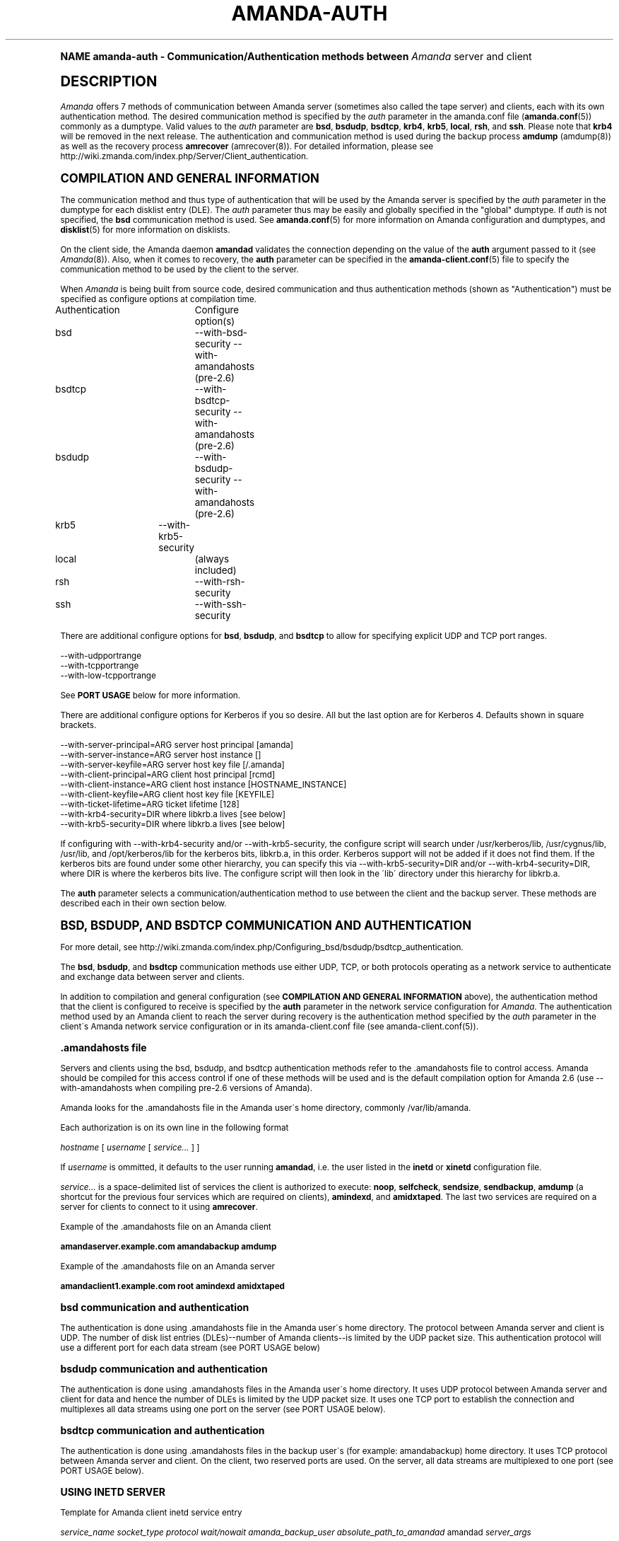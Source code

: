 .\"     Title: amanda-auth
.\"    Author: Jean-Louis Martineau <martineau@zmanda.com>
.\" Generator: DocBook XSL Stylesheets v1.74.0 <http://docbook.sf.net/>
.\"      Date: 01/22/2009
.\"    Manual: Miscellanea
.\"    Source: Amanda 2.6.1
.\"  Language: English
.\"
.TH "AMANDA\-AUTH" "7" "01/22/2009" "Amanda 2\&.6\&.1" "Miscellanea"
.\" -----------------------------------------------------------------
.\" * (re)Define some macros
.\" -----------------------------------------------------------------
.\" ~~~~~~~~~~~~~~~~~~~~~~~~~~~~~~~~~~~~~~~~~~~~~~~~~~~~~~~~~~~~~~~~~
.\" toupper - uppercase a string (locale-aware)
.\" ~~~~~~~~~~~~~~~~~~~~~~~~~~~~~~~~~~~~~~~~~~~~~~~~~~~~~~~~~~~~~~~~~
.de toupper
.tr aAbBcCdDeEfFgGhHiIjJkKlLmMnNoOpPqQrRsStTuUvVwWxXyYzZ
\\$*
.tr aabbccddeeffgghhiijjkkllmmnnooppqqrrssttuuvvwwxxyyzz
..
.\" ~~~~~~~~~~~~~~~~~~~~~~~~~~~~~~~~~~~~~~~~~~~~~~~~~~~~~~~~~~~~~~~~~
.\" SH-xref - format a cross-reference to an SH section
.\" ~~~~~~~~~~~~~~~~~~~~~~~~~~~~~~~~~~~~~~~~~~~~~~~~~~~~~~~~~~~~~~~~~
.de SH-xref
.ie n \{\
.\}
.toupper \\$*
.el \{\
\\$*
.\}
..
.\" ~~~~~~~~~~~~~~~~~~~~~~~~~~~~~~~~~~~~~~~~~~~~~~~~~~~~~~~~~~~~~~~~~
.\" SH - level-one heading that works better for non-TTY output
.\" ~~~~~~~~~~~~~~~~~~~~~~~~~~~~~~~~~~~~~~~~~~~~~~~~~~~~~~~~~~~~~~~~~
.de1 SH
.\" put an extra blank line of space above the head in non-TTY output
.if t \{\
.sp 1
.\}
.sp \\n[PD]u
.nr an-level 1
.set-an-margin
.nr an-prevailing-indent \\n[IN]
.fi
.in \\n[an-margin]u
.ti 0
.HTML-TAG ".NH \\n[an-level]"
.it 1 an-trap
.nr an-no-space-flag 1
.nr an-break-flag 1
\." make the size of the head bigger
.ps +3
.ft B
.ne (2v + 1u)
.ie n \{\
.\" if n (TTY output), use uppercase
.toupper \\$*
.\}
.el \{\
.nr an-break-flag 0
.\" if not n (not TTY), use normal case (not uppercase)
\\$1
.in \\n[an-margin]u
.ti 0
.\" if not n (not TTY), put a border/line under subheading
.sp -.6
\l'\n(.lu'
.\}
..
.\" ~~~~~~~~~~~~~~~~~~~~~~~~~~~~~~~~~~~~~~~~~~~~~~~~~~~~~~~~~~~~~~~~~
.\" SS - level-two heading that works better for non-TTY output
.\" ~~~~~~~~~~~~~~~~~~~~~~~~~~~~~~~~~~~~~~~~~~~~~~~~~~~~~~~~~~~~~~~~~
.de1 SS
.sp \\n[PD]u
.nr an-level 1
.set-an-margin
.nr an-prevailing-indent \\n[IN]
.fi
.in \\n[IN]u
.ti \\n[SN]u
.it 1 an-trap
.nr an-no-space-flag 1
.nr an-break-flag 1
.ps \\n[PS-SS]u
\." make the size of the head bigger
.ps +2
.ft B
.ne (2v + 1u)
.if \\n[.$] \&\\$*
..
.\" ~~~~~~~~~~~~~~~~~~~~~~~~~~~~~~~~~~~~~~~~~~~~~~~~~~~~~~~~~~~~~~~~~
.\" BB/BE - put background/screen (filled box) around block of text
.\" ~~~~~~~~~~~~~~~~~~~~~~~~~~~~~~~~~~~~~~~~~~~~~~~~~~~~~~~~~~~~~~~~~
.de BB
.if t \{\
.sp -.5
.br
.in +2n
.ll -2n
.gcolor red
.di BX
.\}
..
.de EB
.if t \{\
.if "\\$2"adjust-for-leading-newline" \{\
.sp -1
.\}
.br
.di
.in
.ll
.gcolor
.nr BW \\n(.lu-\\n(.i
.nr BH \\n(dn+.5v
.ne \\n(BHu+.5v
.ie "\\$2"adjust-for-leading-newline" \{\
\M[\\$1]\h'1n'\v'+.5v'\D'P \\n(BWu 0 0 \\n(BHu -\\n(BWu 0 0 -\\n(BHu'\M[]
.\}
.el \{\
\M[\\$1]\h'1n'\v'-.5v'\D'P \\n(BWu 0 0 \\n(BHu -\\n(BWu 0 0 -\\n(BHu'\M[]
.\}
.in 0
.sp -.5v
.nf
.BX
.in
.sp .5v
.fi
.\}
..
.\" ~~~~~~~~~~~~~~~~~~~~~~~~~~~~~~~~~~~~~~~~~~~~~~~~~~~~~~~~~~~~~~~~~
.\" BM/EM - put colored marker in margin next to block of text
.\" ~~~~~~~~~~~~~~~~~~~~~~~~~~~~~~~~~~~~~~~~~~~~~~~~~~~~~~~~~~~~~~~~~
.de BM
.if t \{\
.br
.ll -2n
.gcolor red
.di BX
.\}
..
.de EM
.if t \{\
.br
.di
.ll
.gcolor
.nr BH \\n(dn
.ne \\n(BHu
\M[\\$1]\D'P -.75n 0 0 \\n(BHu -(\\n[.i]u - \\n(INu - .75n) 0 0 -\\n(BHu'\M[]
.in 0
.nf
.BX
.in
.fi
.\}
..
.\" -----------------------------------------------------------------
.\" * set default formatting
.\" -----------------------------------------------------------------
.\" disable hyphenation
.nh
.\" disable justification (adjust text to left margin only)
.ad l
.\" -----------------------------------------------------------------
.\" * MAIN CONTENT STARTS HERE *
.\" -----------------------------------------------------------------
.SH "Name"
amanda-auth \- Communication/Authentication methods between \fIAmanda\fR server and client
.SH "DESCRIPTION"
.PP
\fIAmanda\fR
offers 7 methods of communication between Amanda server (sometimes also called the tape server) and clients, each with its own authentication method\&. The desired communication method is specified by the
\fIauth\fR
parameter in the amanda\&.conf file (\fBamanda.conf\fR(5)) commonly as a dumptype\&. Valid values to the
\fIauth\fR
parameter are
\fBbsd\fR,
\fBbsdudp\fR,
\fBbsdtcp\fR,
\fBkrb4\fR,
\fBkrb5\fR,
\fBlocal\fR,
\fBrsh\fR, and
\fBssh\fR\&. Please note that
\fBkrb4\fR
will be removed in the next release\&. The authentication and communication method is used during the backup process
\fBamdump\fR
(amdump(8)) as well as the recovery process
\fBamrecover\fR
(amrecover(8))\&. For detailed information, please see http://wiki\&.zmanda\&.com/index\&.php/Server/Client_authentication\&.
.SH "COMPILATION AND GENERAL INFORMATION"
.PP
The communication method and thus type of authentication that will be used by the Amanda server is specified by the
\fIauth\fR
parameter in the dumptype for each disklist entry (DLE)\&. The
\fIauth\fR
parameter thus may be easily and globally specified in the "global" dumptype\&. If
\fIauth\fR
is not specified, the
\fBbsd\fR
communication method is used\&. See
\fBamanda.conf\fR(5)
for more information on Amanda configuration and dumptypes, and
\fBdisklist\fR(5)
for more information on disklists\&.
.PP
On the client side, the Amanda daemon
\fBamandad\fR
validates the connection depending on the value of the
\fBauth\fR
argument passed to it (see
\fIAmanda\fR(8))\&. Also, when it comes to recovery, the
\fBauth\fR
parameter can be specified in the
\fBamanda-client.conf\fR(5)
file to specify the communication method to be used by the client to the server\&.
.PP
When
\fIAmanda\fR
is being built from source code, desired communication and thus authentication methods (shown as "Authentication") must be specified as configure options at compilation time\&.
.sp
.nf
Authentication	  Configure option(s)
 bsd			\-\-with\-bsd\-security      \-\-with\-amandahosts (pre\-2\&.6)
 bsdtcp		\-\-with\-bsdtcp\-security   \-\-with\-amandahosts (pre\-2\&.6)
 bsdudp		\-\-with\-bsdudp\-security   \-\-with\-amandahosts (pre\-2\&.6)
 krb5		\-\-with\-krb5\-security
 local		 (always included)
 rsh			\-\-with\-rsh\-security
 ssh			\-\-with\-ssh\-security
.fi
.PP
There are additional configure options for
\fBbsd\fR,
\fBbsdudp\fR, and
\fBbsdtcp\fR
to allow for specifying explicit UDP and TCP port ranges\&.
.sp
.nf
   \-\-with\-udpportrange
   \-\-with\-tcpportrange
   \-\-with\-low\-tcpportrange
.fi
.PP
See
\fBPORT USAGE\fR
below for more information\&.
.PP
There are additional configure options for Kerberos if you so desire\&. All but the last option are for Kerberos 4\&. Defaults shown in square brackets\&.
.sp
.nf
   \-\-with\-server\-principal=ARG    server host principal  [amanda]
   \-\-with\-server\-instance=ARG     server host instance   []
   \-\-with\-server\-keyfile=ARG      server host key file   [/\&.amanda]
   \-\-with\-client\-principal=ARG    client host principal  [rcmd]
   \-\-with\-client\-instance=ARG     client host instance   [HOSTNAME_INSTANCE]
   \-\-with\-client\-keyfile=ARG      client host key file   [KEYFILE]
   \-\-with\-ticket\-lifetime=ARG     ticket lifetime        [128]
   \-\-with\-krb4\-security=DIR       where libkrb\&.a lives   [see below]
   \-\-with\-krb5\-security=DIR       where libkrb\&.a lives   [see below]
.fi
.PP
If configuring with \-\-with\-krb4\-security and/or \-\-with\-krb5\-security, the configure script will search under /usr/kerberos/lib, /usr/cygnus/lib, /usr/lib, and /opt/kerberos/lib for the kerberos bits, libkrb\&.a, in this order\&. Kerberos support will not be added if it does not find them\&. If the kerberos bits are found under some other hierarchy, you can specify this via \-\-with\-krb5\-security=DIR and/or \-\-with\-krb4\-security=DIR, where DIR is where the kerberos bits live\&. The configure script will then look in the \'lib\' directory under this hierarchy for libkrb\&.a\&.
.PP
The
\fBauth\fR
parameter selects a communication/authentication method to use between the client and the backup server\&. These methods are described each in their own section below\&.
.SH "BSD, BSDUDP, AND BSDTCP COMMUNICATION AND AUTHENTICATION"
.PP
For more detail, see http://wiki\&.zmanda\&.com/index\&.php/Configuring_bsd/bsdudp/bsdtcp_authentication\&.
.PP
The
\fBbsd\fR,
\fBbsdudp\fR, and
\fBbsdtcp\fR
communication methods use either UDP, TCP, or both protocols operating as a network service to authenticate and exchange data between server and clients\&.
.PP
In addition to compilation and general configuration (see
\fBCOMPILATION AND GENERAL INFORMATION\fR
above), the authentication method that the client is configured to receive is specified by the
\fBauth\fR
parameter in the network service configuration for
\fIAmanda\fR\&. The authentication method used by an Amanda client to reach the server during recovery is the authentication method specified by the
\fIauth\fR
parameter in the client\'s Amanda network service configuration or in its amanda\-client\&.conf file (see amanda\-client\&.conf(5))\&.
.SS "\&.amandahosts file"
.PP
Servers and clients using the bsd, bsdudp, and bsdtcp authentication methods refer to the \&.amandahosts file to control access\&. Amanda should be compiled for this access control if one of these methods will be used and is the default compilation option for Amanda 2\&.6 (use \-\-with\-amandahosts when compiling pre\-2\&.6 versions of Amanda)\&.
.PP
Amanda looks for the \&.amandahosts file in the Amanda user\'s home directory, commonly /var/lib/amanda\&.
.PP
Each authorization is on its own line in the following format
.PP
\fIhostname\fR
[
\fIusername\fR
[
\fIservice\&.\&.\&.\fR
] ]
.PP
If
\fIusername\fR
is ommitted, it defaults to the user running
\fBamandad\fR, i\&.e\&. the user listed in the
\fBinetd\fR
or
\fBxinetd\fR
configuration file\&.
.PP
\fIservice\&.\&.\&.\fR
is a space\-delimited list of services the client is authorized to execute:
\fBnoop\fR,
\fBselfcheck\fR,
\fBsendsize\fR,
\fBsendbackup\fR,
\fBamdump\fR
(a shortcut for the previous four services which are required on clients),
\fBamindexd\fR, and
\fBamidxtaped\fR\&. The last two services are required on a server for clients to connect to it using
\fBamrecover\fR\&.
.PP
Example of the \&.amandahosts file on an Amanda client
.sp
.nf
    \fBamandaserver\&.example\&.com   amandabackup   amdump\fR
.fi
.PP
Example of the \&.amandahosts file on an Amanda server
.sp
.nf
    \fBamandaclient1\&.example\&.com   root   amindexd amidxtaped\fR
.fi
.SS "bsd communication and authentication"
.PP
The authentication is done using \&.amandahosts file in the Amanda user\'s home directory\&. The protocol between Amanda server and client is UDP\&. The number of disk list entries (DLEs)\-\-number of Amanda clients\-\-is limited by the UDP packet size\&. This authentication protocol will use a different port for each data stream (see PORT USAGE below)
.SS "bsdudp communication and authentication"
.PP
The authentication is done using \&.amandahosts files in the Amanda user\'s home directory\&. It uses UDP protocol between Amanda server and client for data and hence the number of DLEs is limited by the UDP packet size\&. It uses one TCP port to establish the connection and multiplexes all data streams using one port on the server (see PORT USAGE below)\&.
.SS "bsdtcp communication and authentication"
.PP
The authentication is done using \&.amandahosts files in the backup user\'s (for example: amandabackup) home directory\&. It uses TCP protocol between Amanda server and client\&. On the client, two reserved ports are used\&. On the server, all data streams are multiplexed to one port (see PORT USAGE below)\&.
.SS "USING INETD SERVER"
.PP
Template for Amanda client inetd service entry
.sp
.nf
\fI   service_name\fR \fIsocket_type\fR \fIprotocol\fR \fIwait/nowait\fR \fIamanda_backup_user\fR \fIabsolute_path_to_amandad\fR amandad \fIserver_args\fR
.fi
.PP
Client example of using
\fBbsd\fR
authorization for inetd server given Amanda user is "amandabackup":
.sp
.nf
\fB   amanda dgram udp wait amandabackup /path/to/amandad amandad \-auth=bsd amdump\fR
.fi
.PP
The same could be used for
\fBbsdudp\fR
if specifying \-auth=bsdudp instead of \-auth=bsd\&.
.PP
Client example of using
\fBbsdtcp\fR
authorization for inetd server given Amanda user is "amandabackup":
.sp
.nf
\fB   amanda stream tcp nowait amanda /path/to/amandad amandad \-auth=bsdtcp amdump\fR
.fi
.PP
\fBamindexd\fR
and
\fBamidxtaped\fR
would typically be added at the end of the line as
\fBamandad\fR
server arguments for an Amanda server\&.
.PP
Server example of using
\fBbsdtcp\fR
authorization for inetd server given Amanda user is "amandabackup":
.sp
.nf
\fB   amanda stream tcp nowait amanda /path/to/amandad amandad \-auth=bsdtcp amdump amindexd amidxtaped\fR
.fi
.PP
For Amanda version 2\&.5\&.0 and earlier, remember that neither
\fBbsdudp\fR
nor
\fBbsdtcp\fR
are supported and the Amanda daemon
\fBamandad\fR
accepts no arguments\&. Because of the latter,
\fBamrecover\fR
as of Amanda version 2\&.5\&.1 is not compatible with 2\&.5\&.0 and earlier servers\&. Thus, servers that are 2\&.5\&.0 or earlier must, in addition to the
\fIamanda\fR
service, run
\fIamindexd\fR
and
\fIamidxtaped\fR
Amanda services as their own network services, amandaidx and amidxtape, respectively (see below)\&.
.PP
There are no compatibility issues if server and clients are all 2\&.5\&.0 or earlier\&. If your server is 2\&.5\&.1 or later, you can still have clients that are 2\&.5\&.0 and earlier although you must then use
\fBbsd\fR
communication/authentication with these clients and must also run
\fIamindexd\fR
and
\fIamidxtaped\fR
Amanda services on the server as their own network services, amandaidx and amidxtape, respectively (see below)\&. If you have a server that is 2\&.5\&.0 and earlier, clients of a later version on which you wish to run
\fBamrecover\fR
must use
\fBamoldrecover\fR
instead and, again, the server must be running the amandaidx and amidxtape network services\&.
.PP
Example of amindexd and amidxtaped Amanda daemon services configured as their own network services for a 2\&.5\&.0 or earlier server or a newer server having 2\&.5\&.0 or earlier clients
.sp
.nf
\fB   amandaidx stream tcp nowait amanda /usr/local/libexec/amanda/current/amindexd   amindexd\fR
\fB   amidxtape stream tcp nowait amanda /usr/local/libexec/amanda/current/amidxtaped amidxtaped\fR
.fi
.SS "USING XINETD SERVER"
.PP
Template for Amanda client xinetd service file
.sp
.nf
service amanda
{
	only_from               = \fIAmanda server\fR
	socket_type             = \fIsocket type\fR
	protocol                = \fIprotocol\fR
	wait                    = \fIyes/no\fR
	user                    = \fIamanda backup user\fR
	group                   = \fIamanda backup user group id\fR
	groups                  = yes
	server                  = \fIabsolute path to amandad\fR
	server_args             = \fIamandad server arguments\fR
	disable                 = no
}
.fi
.PP
The
\fIonly_from\fR
parameter can be used with xinetd but is usually in addition to the primary form of access control via the \&.amandahosts file\&.
.PP
Client example of using
\fBbsd\fR
authorization for xinetd server and for Amanda user "amandabackup":
.sp
.nf
service amanda
{
	only_from       = amandaserver\&.example\&.com
	socket_type     = dgram
	protocol        = udp
	wait            = yes
	user            = amandabackup
	group           = disk
	groups          = yes
	server          = /path/to/amandad
	server_args     = \-auth=bsd amdump
	disable         = no 
}
.fi
.PP
The same could be used for
\fBbsdudp\fR
if specifying \-auth=bsdudp instead of \-auth=bsd\&.
.PP
Client example of using
\fBbsdtcp\fR
authorization for xinetd server and for Amanda user "amandabackup":
.sp
.nf
service amanda
{
	only_from       = amandaserver\&.example\&.com amandaclient\&.example\&.com
	socket_type     = stream
	protocol        = tcp
	wait            = no
	user            = amandabackup
	group           = disk
	groups          = yes
	server          = /path/to/amandad
	server_args     = \-auth=bsdtcp amdump
	disable         = no 
}
.fi
.PP
\fBamindexd\fR
and
\fBamidxtaped\fR
would typically be added as additional
\fBamandad\fR
\fIserver_args\fR
for an Amanda server\&.
.PP
For Amanda version 2\&.5\&.0 and earlier, remember that neither
\fBbsdudp\fR
nor
\fBbsdtcp\fR
are supported and the Amanda daemon
\fBamandad\fR
accepts no arguments\&. Because of the latter,
\fBamrecover\fR
as of Amanda version 2\&.5\&.1 is not compatible with 2\&.5\&.0 and earlier servers\&. Thus, servers that are 2\&.5\&.0 or earlier must, in addition to the
\fIamanda\fR
service, run
\fIamindexd\fR
and
\fIamidxtaped\fR
Amanda services as their own network services, amandaidx and amidxtape, respectively (see below)\&.
.PP
There are no compatibility issues if server and clients are all 2\&.5\&.0 or earlier\&. If your server is 2\&.5\&.1 or later, you can still have clients that are 2\&.5\&.0 and earlier although you must then use
\fBbsd\fR
communication/authentication with these clients and must also run
\fIamindexd\fR
and
\fIamidxtaped\fR
Amanda services on the server as their own network services, amandaidx and amidxtape, respectively (see below)\&. If you have a server that is 2\&.5\&.0 and earlier, clients of a later version on which you wish to run
\fBamrecover\fR
must use
\fBamoldrecover\fR
instead and, again, the server must be running the amandaidx and amidxtape network services\&.
.PP
Example of amindexd and amidxtaped Amanda daemon services configured as their own network services for a 2\&.5\&.0 or earlier server or a newer server having 2\&.5\&.0 or earlier clients
.sp
.nf
service amandaidx
{
	socket_type		= stream
	protocol		= tcp
	wait			= no
	user			= amanda
	group			= disk
	server			= /usr/local/libexec/amanda/amindexd 
	disable			= no
}

service amidxtape
{
	socket_type		= stream
	protocol		= tcp
	wait			= no
	user			= amanda
	group			= disk
	server			= /usr/local/libexec/amanda/amidxtaped
	disable			= no
}
.fi
.SS "PORT USAGE"
.PP
List of TCP/UDP ports used by network service communication methods for Amanda server and client\&.
.sp
.nf
   Key:
       UP = Unreserved Port
    RPpAP = Reserved Port per Amanda Process
   UPpDLE = Unreserved Port per DLE
     [\&.\&.] = Configure options that can be used at compile time to define port ranges

Authentication	Protocol	Amanda server					Amanda client
bsd			udp		1 RPpAP [\-\-with\-udpportrange]		10080
			tcp		1 UP [\-\-with\-tcpportrange]		3 UPpDLE [\-\-with\-tcpportrange]
bsdudp		udp		1 RPpAP [\-\-with\-udpportrange]		10080
			tcp		1 UP [\-with\-tcpportrange]		1 UPpDLE [\-\-with\-tcpportrange]
bsdtcp		tcp		1 RPpAP [\-\-with\-low\-tcpportrange]	10080
.fi
.PP
Amanda server also uses two ports (dumper process) to communicate with the chunker/taper processes\&. These ports are in the range set by \-\-with\-tcpportrange\&.
.PP
You can override the default port ranges that Amanda was compiled with in each configuration using the
\fIreserved\-udp\-port\fR,
\fIreserved\-tcp\-port\fR, and
\fIunreserved\-tcp\-port\fR
parameters in amanda\&.conf and amanda\-client\&.conf configuration files (see
\fBamanda.conf\fR(5)
and
\fBamanda-client.conf\fR(5))\&.
.SH "KERBEROS COMMUNICATION AND AUTHENTICATION"

For more detail, see http://wiki\&.zmanda\&.com/index\&.php/Kerberos_authentication\&.
.PP
Amanda supports Kerberos 4 and 5 communication methods between Amanda server and client\&. Please note, however, that support for Kerberos 4 will be removed in the next release\&.
.PP
General information including compilation are given above (see
\fBCOMPILATION AND GENERAL INFORMATION\fR
above)\&. Below sections give specific Kerberos 4 and 5 information\&.
.SS "KERBEROS v4"

Please note that support for Kerberos 4 will be removed in the next release\&.

Kerberos 4 uses UDP protocol and the number of DLEs is limited by UDP packet size\&.

The kerberized AMANDA service uses a different port on the client hosts\&. The /etc/services line is:

    kamanda      10081/udp
.PP
And the /etc/inetd\&.conf line is:
.sp
.nf
    kamanda dgram udp wait root /usr/local/libexec/amanda/amandad amandad \-auth=krb4
.fi
.PP
Note that you\'re running this as root, rather than as your dump user\&. AMANDA will set its uid down to the dump user at times it doesn\'t need to read the srvtab file, and give up root permissions entirely before it goes off and runs dump\&. Alternately you can change your srvtab files to be readable by user amanda\&.
.PP
The following dumptype options apply to krb4:
.sp
.nf
auth "krb4"    # use krb4 auth for this host
               # (you can mingle krb hosts and bsd \&.rhosts in one conf)
kencrypt       # encrypt this filesystem over the net using the krb4
               # session key\&.  About 2x slower\&.  Good for those root
               # partitions containing your keyfiles\&.  Don\'t want to
               # give away the keys to an ethernet sniffer!
               # This is currently always enabled\&.  There is no
               # way to disable it\&.  This is a bug\&.
.fi
.SS "KERBEROS v5"
.PP
Kerberos 5 uses TCP and the server uses only one TCP port and data streams are multiplexed to this port\&.


The \fBkrb5\fR driver script defaults to:

/*
 * The lifetime of our tickets in minutes\&.
 */
#define AMANDA_TKT_LIFETIME     (12*60)

/*
 * The name of the service in /etc/services\&.
 */
#define AMANDA_KRB5_SERVICE_NAME        "k5amanda"

You can currently only override these by editing the source code\&.

The kerberized AMANDA service uses a different port on the client hosts\&. The /etc/services line is:

   k5amanda      10082/tcp
.PP
And the /etc/inetd\&.conf line is:
.sp
.nf
   k5amanda stream tcp nowait root /usr/local/libexec/amanda/amandad amandad \-auth=krb5
.fi
.PP
Note that you\'re running this as root, rather than as your dump user\&. AMANDA will set its UID down to the dump user at times it doesn\'t need to read the keytab file, and give up root permissions entirely before it goes off and runs dump\&. Alternately you can change your keytab files to be readable by user amanda\&. You should understand the security implications of this before changing the permissions on the keytab\&.
.PP
The following dumptype options apply to
\fBkrb5\fR:
.sp
.nf
   auth "krb5"    # use krb5 auth for this host
                  # (you can mingle krb hosts and bsd \&.rhosts in one conf)
.fi
.PP
The principal and keytab files that Amanda uses must be set in the amanda\&.conf file for kerberos 5 dumps to work\&. You can hardcode this in the source code if you really want to (common\-src/krb5\-security\&.c)
.sp
.nf
   krb5keytab
   krb5principal
.fi
.PP
For example:
.sp
.nf
   krb5keytab	  "/etc/krb5\&.keytab\-amanda"
   krb5principal  "amanda/saidin\&.omniscient\&.com"
.fi
.PP
The principal in the second option must be contained in the first\&. The keytab should be readable by the amanda user (and definitely not world readable!) and is (obviously) on the server\&. In MIT\'s kadmin, the following:
.sp
.nf
   addprinc \-randkey amanda/saidin\&.omniscient\&.com
   ktadd \-k /etc/krb5\&.keytab\-amanda amanda/saidin\&.omniscient\&.com
.fi
.PP
will do the trick\&. You will obviously want to change the principal name to reflect something appropriate for the conventions at your site\&.
.PP
You must also configure each client to allow the amanda principal in for dumps\&.
.PP
There are several ways to go about authorizing a server to connect to a client\&.
.PP
The normal way is via a \&.k5amandausers file or a \&.k5login file in the client user\'s home directory\&. The determination of which file to use is based on the way you ran configure on AMANDA\&. By default, AMANDA will use \&.k5amandahosts, but if you configured with \-\-without\-amandahosts, AMANDA will use \&.k5login\&. (similar to the default for \&.rhosts/\&.amandahosts\-style security)\&. The \&.k5login file syntax is a superset of the default
\fBkrb5\fR
\&.k5login\&. The routines to check it are implemented in amanda rather than using krb5_kuserok because the connections are actually gssapi based\&.
.PP
This \&.k5amandahosts/\&.k5login is a hybrid of the \&.amandahosts and a \&.k5login file\&. You can just list principal names, as in a \&.k5login file and the principal will be permitted in from any host\&. If you do NOT specify a realm, then there is no attempt to validate the realm (this is only really a concern if you have cross\-realm authentication set up with another realm or something else that allows you multiple realms in your kdc\&. If you do specify a realm, only that principal@realm will be permitted to connect\&.
.PP
You may prepend this with a hostname and whitespace, and only that principal (with optional realm as above) will be permitted to access from that hostname\&.
.PP
Here are examples of valid entries in the \&.k5amandahosts:
.sp
.nf
   service/amanda
   service/amanda@TEST\&.COM
   dumpmaster\&.test\&.com service/amanda
   dumpmaster\&.test\&.com service/amanda@TEST\&.COM
.fi
.PP
Rather than using a \&.k5amandahosts or \&.k5login file, the easiest way is to use a principal named after the destination user, (such as amanda@TEST\&.COM in our example) and not have either a \&.k5amandahosts or \&.k5login file in the destination user\'s home directory\&.
.PP
There is no attempt to verify the realm in this case (only a concern if you have cross\-realm authentication setup)\&.
.SH "LOCAL COMMUNICATION"
.PP
The Amanda server communicates with the client internally versus over the network, ie\&. the client is also the server\&.
.PP
This is the only method that requires no authentication as it is clearly not needed\&.
.SH "RSH COMMUNICATION AND AUTHENTICATION"

For more detail, see http://wiki\&.zmanda\&.com/index\&.php/Configuring_rsh_authentication\&.
.PP
The Amanda server communicates with its client as the Amanda user via the RSH protocol\&.
.PP
Please note that RSH protocol itself is insecure and should be used with caution especially on any servers and clients with public IPs\&.
.PP
Each Amanda client communicates with the server using one TCP port and all data streams from the client are multiplexed over one port\&. The number of Amanda clients is limited by the number of reserved ports available on the Amanda server\&. Some versions of RSH do not use reserved ports and, thus, this restriction is not valid\&.
.PP
General information including compilation is given above (see
\fBCOMPILATION AND GENERAL INFORMATION\fR
above)\&.
.PP
In addition to specifying the
\fIauth\fR
field in dumptype definition, it might be required to specify
\fIclient_username\fR
and
\fBamandad\fR
fields\&. If the backup user name is different on the Amanda client, the user name is specified as
\fBclient_username\fR\&. If the location of the Amanda daemon
\fBamandad\fR
is different on the Amanda client, the location is specified as
\fIamandad_path\fR
field value\&.
.sp
.nf
For example:
define dumptype rsh_example {
         \&.\&.\&.
         auth "rsh"
         client_username "amandabackup"
         amandad_path "/usr/lib/exec/amandad"
         \&.\&.\&.
}
.fi
.SH "SSH COMMUNICATION AND AUTHENTICATION"

For more detail, see http://wiki\&.zmanda\&.com/index\&.php/How_To:Set_up_transport_encryption_with_SSH\&.

Amanda client sends data to the server using SSH\&. SSH keys have to be set up so that Amanda server can communicate with its clients using SSH\&.

General information including compilation is given above (see \fBCOMPILATION AND GENERAL INFORMATION\fR above)\&.

SSH provides transport encryption and authentication\&. To set up an SSH authentication session, Amanda will run the equivalent of the following to start the backup process\&.

\fB   /path/to/ssh \-l \fR\fB\fIuser_name\fR\fR\fB client\&.zmanda\&.com $libexecdir/amandad\fR

To use SSH, you need to set up SSH keys either by storing the passphrase in cleartext, using ssh\-agent, or using no passphrase at all\&.  All of these options have security implications which should be carefully considered before adoption\&.

When you use a public key on the client to do data encryption (see http://wiki\&.zmanda\&.com/index\&.php/How_To:Set_up_data_encryption), you can lock away the private key in a secure place\&. Both, transport and storage will be encrypted with such a setup\&. See http://wiki\&.zmanda\&.com/index\&.php/Encryption for an overview of encryption options\&.

Enable SSH authentication and set the ssh_keys option in all DLEs for that host by adding the following to the DLE itself or to the corresponding dumptype in amanda\&.conf:

  auth "ssh"
  ssh_keys "/home/amandabackup/\&.ssh/id_rsa_amdump"

\fIssh_keys\fR is the path to the private key on the client\&. If the username to which Amanda should connect is different from the default, then you should also add

  client_username "otherusername"

If your server  \fBamandad\fR path and client  \fBamandad\fR path are different, you should also add

  amandad_path "/client/amandad/path"
.PP
For a marginal increase in security, prepend the keys used for AMANDA in the clients\' authorized_keys file with the following:
.sp
.nf
  from="amanda_server\&.your\&.domain\&.com",no\-port\-forwarding,no\-X11\-forwarding,no\-agent\-forwarding,command="/absolute/path/to/amandad \-auth=ssh amdump"
.fi
.PP
This will limit that key to connect only from Amanda server and only be able to execute
\fBamandad\fR(8)\&.
.PP
In the same way, prepend the key used for AMANDA in the server\'s authorized_keys file with:
.sp
.nf
  from="amanda_client\&.your\&.domain\&.com",no\-port\-forwarding,no\-X11\-forwarding,no\-agent\-forwarding,command="/absolute/path/to/amandad \-auth=ssh amindexd amidxtaped"
.fi
.PP
You can omit the from=\&.\&. option if you have too many clients to list, although this has obvious security implications\&.
.PP
Set ssh_keys and any other necessary options in /etc/amanda/amanda_client\&.conf:
.sp
.nf
  auth "ssh"
  ssh_keys "/root/\&.ssh/id_rsa_amrecover"
  client_username "amanda"
  amandad_path "/server/amandad/path"
.fi
.PP
Besides user keys, SSH uses host keys to uniquely identify each host, to prevent one host from impersonating another\&. Unfortunately, the only easy way to set up these host keys is to make a connection and tell SSH that you trust the identity:
.sp
.nf
  $ ssh client1\&.zmanda\&.com
  The authenticity of host \'client1\&.zmanda\&.com (192\&.168\&.10\&.1)\' can\'t be established\&.
  RSA key fingerprint is 26:4e:df:a2:be:c8:cb:20:1c:68:8b:cc:c0:3b:8e:9d\&.
  Are you sure you want to continue connecting (yes/no)?yes
.fi
.PP
As Amanda will not answer this question itself, you must manually make every connection (server to client and client to server) that you expect Amanda to make\&. Note that you must use the same username that Amanda will use (that is, ssh client and ssh client\&.domain\&.com are distinct)\&.
.SH "SEE ALSO"
.PP

\fBamanda.conf\fR(5),
\fBamanda-client.conf\fR(5),
\fBdisklist\fR(5),
\fBamdump\fR(8),
\fBamrecover\fR(8)
: http://wiki.zmanda.com
.SH "Authors"
.PP
\fBJean\-Louis Martineau\fR <\&martineau@zmanda\&.com\&>
.RS 4
Zmanda, Inc\&. (\FChttp://www\&.zmanda\&.com\F[])
.RE
.PP
\fBDustin J\&. Mitchell\fR <\&dustin@zmanda\&.com\&>
.RS 4
Zmanda, Inc\&. (\FChttp://www\&.zmanda\&.com\F[])
.RE
.PP
\fBPaul Yeatman\fR <\&pyeatman@zmanda\&.com\&>
.RS 4
Zmanda, Inc\&. (\FChttp://www\&.zmanda\&.com\F[])
.RE
